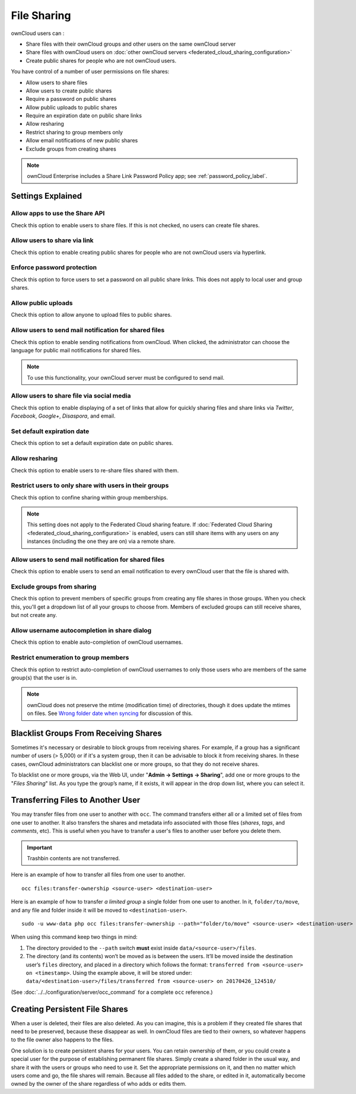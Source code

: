 ============
File Sharing
============

ownCloud users can :

- Share files with their ownCloud groups and other users on the same ownCloud server
- Share files with ownCloud users on :doc:`other ownCloud servers <federated_cloud_sharing_configuration>` 
- Create public shares for people who are not ownCloud users. 

You have control of a number of user permissions on file shares:

* Allow users to share files
* Allow users to create public shares
* Require a password on public shares
* Allow public uploads to public shares
* Require an expiration date on public share links
* Allow resharing
* Restrict sharing to group members only
* Allow email notifications of new public shares
* Exclude groups from creating shares

.. note:: ownCloud Enterprise includes a Share Link Password Policy app; see 
   :ref:`password_policy_label`.

Settings Explained
------------------

Allow apps to use the Share API
~~~~~~~~~~~~~~~~~~~~~~~~~~~~~~~

Check this option to enable users to share files.
If this is not checked, no users can create file shares.

Allow users to share via link
~~~~~~~~~~~~~~~~~~~~~~~~~~~~~

Check this option to enable creating public shares for people who are not ownCloud users via hyperlink.

Enforce password protection
~~~~~~~~~~~~~~~~~~~~~~~~~~~

Check this option to force users to set a password on all public share links.
This does not apply to local user and group shares.

Allow public uploads
~~~~~~~~~~~~~~~~~~~~

Check this option to allow anyone to upload files to public shares.

Allow users to send mail notification for shared files
~~~~~~~~~~~~~~~~~~~~~~~~~~~~~~~~~~~~~~~~~~~~~~~~~~~~~~

Check this option to enable sending notifications from ownCloud.
When clicked, the administrator can choose the language for public mail notifications for shared files.

.. note:: To use this functionality, your ownCloud server must be configured to send mail.

Allow users to share file via social media
~~~~~~~~~~~~~~~~~~~~~~~~~~~~~~~~~~~~~~~~~~

Check this option to enable displaying of a set of links that allow for quickly sharing files and share links via *Twitter*, *Facebook*, *Google+*, *Disaspora*, and email.

.. figure:: images/sharing-files-via-social-media.png
   :alt: ownCloud social media sharing links

Set default expiration date
~~~~~~~~~~~~~~~~~~~~~~~~~~~

Check this option to set a default expiration date on public shares.

Allow resharing
~~~~~~~~~~~~~~~

Check this option to enable users to re-share files shared with them.

Restrict users to only share with users in their groups
~~~~~~~~~~~~~~~~~~~~~~~~~~~~~~~~~~~~~~~~~~~~~~~~~~~~~~~

Check this option to confine sharing within group memberships.

.. note::
   This setting does not apply to the Federated Cloud sharing feature.
   If :doc:`Federated Cloud Sharing <federated_cloud_sharing_configuration>`
   is enabled, users can still share items with any users on any instances
   (including the one they are on) via a remote share.

Allow users to send mail notification for shared files
~~~~~~~~~~~~~~~~~~~~~~~~~~~~~~~~~~~~~~~~~~~~~~~~~~~~~~

Check this option to enable users to send an email notification to every ownCloud user that the file is shared with.

Exclude groups from sharing
~~~~~~~~~~~~~~~~~~~~~~~~~~~

Check this option to prevent members of specific groups from creating any file shares in those groups.
When you check this, you'll get a dropdown list of all your groups to choose from.
Members of excluded groups can still receive shares, but not create any.

Allow username autocompletion in share dialog
~~~~~~~~~~~~~~~~~~~~~~~~~~~~~~~~~~~~~~~~~~~~~

Check this option to enable auto-completion of ownCloud usernames.

Restrict enumeration to group members
~~~~~~~~~~~~~~~~~~~~~~~~~~~~~~~~~~~~~

Check this option to restrict auto-completion of ownCloud usernames to only those users who are members of the same group(s) that the user is in.

.. note:: ownCloud does not preserve the mtime (modification time) of
   directories, though it does update the mtimes on files. See
   `Wrong folder date when syncing
   <https://github.com/owncloud/core/issues/7009>`_ for discussion of this.

Blacklist Groups From Receiving Shares
--------------------------------------

Sometimes it's necessary or desirable to block groups from receiving shares.
For example, if a group has a significant number of users (> 5,000) or if it's a system group, then it can be advisable to block it from receiving shares.
In these cases, ownCloud administrators can blacklist one or more groups, so that they do not receive shares.

To blacklist one or more groups, via the Web UI, under "**Admin -> Settings -> Sharing**", add one or more groups to the "*Files Sharing*" list.
As you type the group’s name, if it exists, it will appear in the drop down list, where you can select it.

.. figure:: ./images/sharing/blacklisting-groups.png

.. _transfer_userfiles_label:   

Transferring Files to Another User
----------------------------------

You may transfer files from one user to another with ``occ``. 
The command transfers either all or a limited set of files from one user to another. 
It also transfers the shares and metadata info associated with those files (*shares*, *tags*, and *comments*, etc). 
This is useful when you have to transfer a user's files to another user before you delete them. 

.. important:: 
   Trashbin contents are not transferred.

Here is an example of how to transfer all files from one user to another.

::

 occ files:transfer-ownership <source-user> <destination-user>

Here is an example of how to transfer *a limited group* a single folder from one user to another.
In it, ``folder/to/move``, and any file and folder inside it will be moved to ``<destination-user>``. 

::

  sudo -u www-data php occ files:transfer-ownership --path="folder/to/move" <source-user> <destination-user>

When using this command keep two things in mind: 

1. The directory provided to the ``--path`` switch **must** exist inside ``data/<source-user>/files``.
2. The directory (and its contents) won’t be moved as is between the users. It’ll be moved inside the destination user’s ``files`` directory, and placed in a directory which follows the format: ``transferred from <source-user> on <timestamp>``. Using the example above, it will be stored under: ``data/<destination-user>/files/transferred from <source-user> on 20170426_124510/``
 
(See :doc:`../../configuration/server/occ_command` for a complete ``occ`` 
reference.) 
   
Creating Persistent File Shares
-------------------------------

When a user is deleted, their files are also deleted. As you can imagine, this 
is a problem if they created file shares that need to be preserved, because 
these disappear as well. In ownCloud files are tied to their owners, so 
whatever happens to the file owner also happens to the files.

One solution is to create persistent shares for your users. You can retain 
ownership of them, or you could create a special user for the purpose of 
establishing permanent file shares. Simply create a shared folder in the usual 
way, and share it with the users or groups who need to use it. Set the 
appropriate permissions on it, and then no matter which users come and go, the 
file shares will remain. Because all files added to the share, or edited in it, 
automatically become owned by the owner of the share regardless of who adds or 
edits them.   

.. Links

.. _an ISO 3166-1 alpha-2 two-letter country code: https://en.wikipedia.org/wiki/ISO_3166-1_alpha-2

